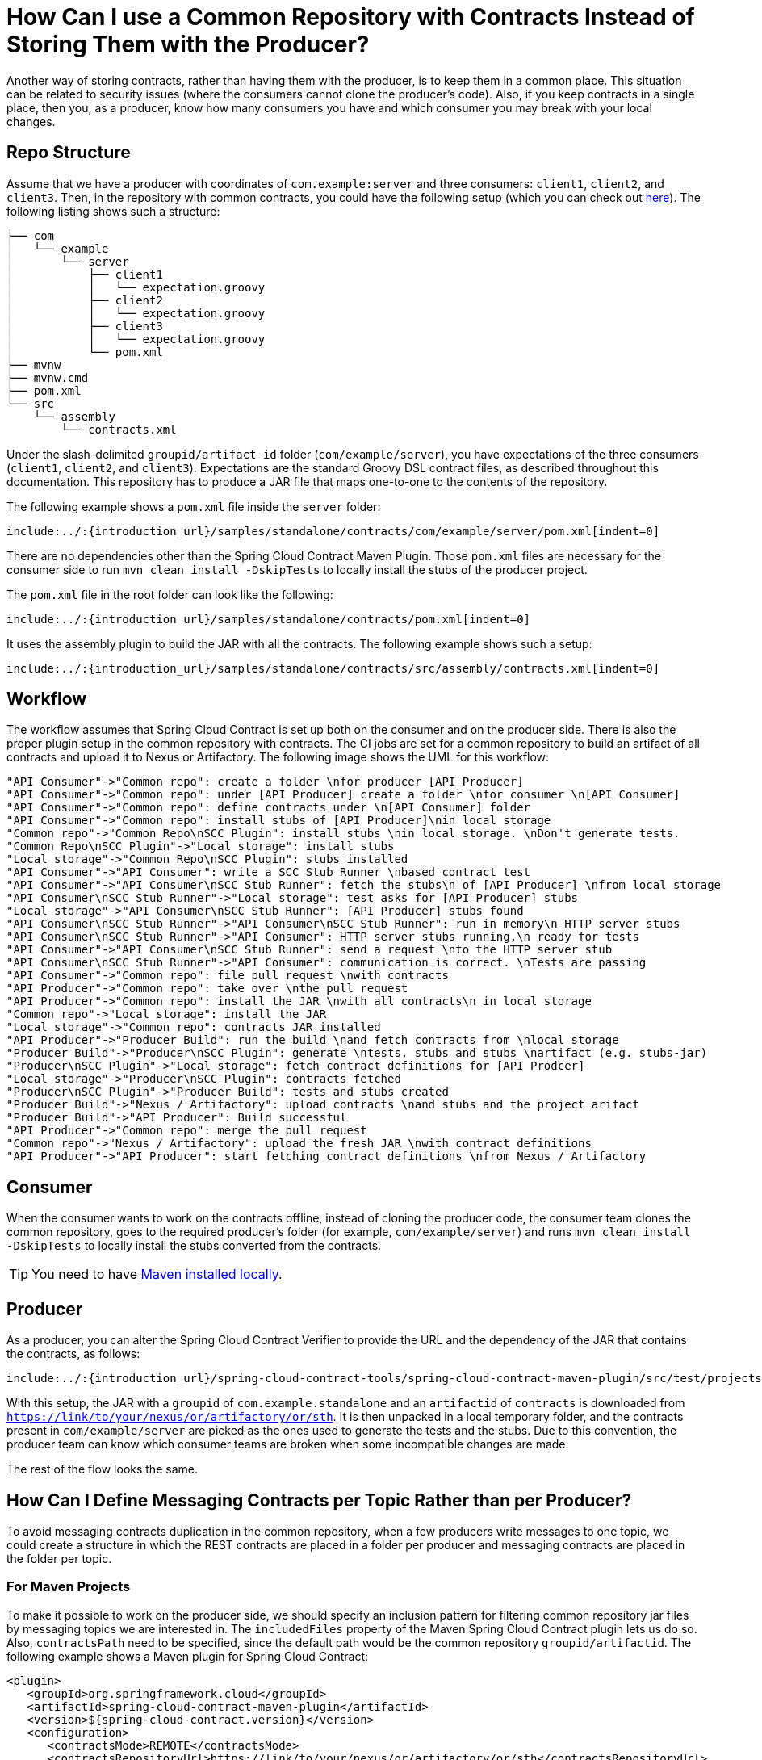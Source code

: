 [[how-to-common-repo-with-contracts]]
= How Can I use a Common Repository with Contracts Instead of Storing Them with the Producer?

Another way of storing contracts, rather than having them with the producer, is to keep
them in a common place. This situation can be related to security issues (where the
consumers cannot clone the producer's code). Also, if you keep contracts in a single place,
then you, as a producer, know how many consumers you have and which consumer you may break
with your local changes.

[[how-to-repo-structure]]
== Repo Structure

Assume that we have a producer with coordinates of `com.example:server` and three
consumers: `client1`, `client2`, and `client3`. Then, in the repository with common
contracts, you could have the following setup (which you can check out
https://github.com/spring-cloud/spring-cloud-contract/tree/{github-tag}/samples/standalone/contracts[here]).
The following listing shows such a structure:

====
[source,bash,indent=0]
----
├── com
│   └── example
│       └── server
│           ├── client1
│           │   └── expectation.groovy
│           ├── client2
│           │   └── expectation.groovy
│           ├── client3
│           │   └── expectation.groovy
│           └── pom.xml
├── mvnw
├── mvnw.cmd
├── pom.xml
└── src
    └── assembly
        └── contracts.xml
----
====

Under the slash-delimited `groupid/artifact id` folder (`com/example/server`), you have
expectations of the three consumers (`client1`, `client2`, and `client3`). Expectations are the standard Groovy DSL
contract files, as described throughout this documentation. This repository has to produce a JAR file that maps
one-to-one to the contents of the repository.

The following example shows a `pom.xml` file inside the `server` folder:

====
[source,xml,indent=0]
----
include:../:{introduction_url}/samples/standalone/contracts/com/example/server/pom.xml[indent=0]
----
====

There are no dependencies other than the Spring Cloud Contract Maven Plugin.
Those `pom.xml` files are necessary for the consumer side to run `mvn clean install -DskipTests` to locally install
the stubs of the producer project.

The `pom.xml` file in the root folder can look like the following:

====
[source,xml,indent=0]
----
include:../:{introduction_url}/samples/standalone/contracts/pom.xml[indent=0]
----
====

It uses the assembly plugin to build the JAR with all the contracts. The following example
shows such a setup:

====
[source,xml,indent=0]
----
include:../:{introduction_url}/samples/standalone/contracts/src/assembly/contracts.xml[indent=0]
----
====

[[how-to-workflow]]
== Workflow

The workflow assumes that Spring Cloud Contract is set up both on the consumer and on the
producer side. There is also the proper plugin setup in the common repository with
contracts. The CI jobs are set for a common repository to build an artifact of all
contracts and upload it to Nexus or Artifactory. The following image shows the UML for this
workflow:

[plantuml, how-to-common-repo, png]
----
"API Consumer"->"Common repo": create a folder \nfor producer [API Producer]
"API Consumer"->"Common repo": under [API Producer] create a folder \nfor consumer \n[API Consumer]
"API Consumer"->"Common repo": define contracts under \n[API Consumer] folder
"API Consumer"->"Common repo": install stubs of [API Producer]\nin local storage
"Common repo"->"Common Repo\nSCC Plugin": install stubs \nin local storage. \nDon't generate tests.
"Common Repo\nSCC Plugin"->"Local storage": install stubs
"Local storage"->"Common Repo\nSCC Plugin": stubs installed
"API Consumer"->"API Consumer": write a SCC Stub Runner \nbased contract test
"API Consumer"->"API Consumer\nSCC Stub Runner": fetch the stubs\n of [API Producer] \nfrom local storage
"API Consumer\nSCC Stub Runner"->"Local storage": test asks for [API Producer] stubs
"Local storage"->"API Consumer\nSCC Stub Runner": [API Producer] stubs found
"API Consumer\nSCC Stub Runner"->"API Consumer\nSCC Stub Runner": run in memory\n HTTP server stubs
"API Consumer\nSCC Stub Runner"->"API Consumer": HTTP server stubs running,\n ready for tests
"API Consumer"->"API Consumer\nSCC Stub Runner": send a request \nto the HTTP server stub
"API Consumer\nSCC Stub Runner"->"API Consumer": communication is correct. \nTests are passing
"API Consumer"->"Common repo": file pull request \nwith contracts
"API Producer"->"Common repo": take over \nthe pull request
"API Producer"->"Common repo": install the JAR \nwith all contracts\n in local storage
"Common repo"->"Local storage": install the JAR
"Local storage"->"Common repo": contracts JAR installed
"API Producer"->"Producer Build": run the build \nand fetch contracts from \nlocal storage
"Producer Build"->"Producer\nSCC Plugin": generate \ntests, stubs and stubs \nartifact (e.g. stubs-jar)
"Producer\nSCC Plugin"->"Local storage": fetch contract definitions for [API Prodcer]
"Local storage"->"Producer\nSCC Plugin": contracts fetched
"Producer\nSCC Plugin"->"Producer Build": tests and stubs created
"Producer Build"->"Nexus / Artifactory": upload contracts \nand stubs and the project arifact
"Producer Build"->"API Producer": Build successful
"API Producer"->"Common repo": merge the pull request
"Common repo"->"Nexus / Artifactory": upload the fresh JAR \nwith contract definitions
"API Producer"->"API Producer": start fetching contract definitions \nfrom Nexus / Artifactory
----

[[how-to-workflow-consumer]]
== Consumer

When the consumer wants to work on the contracts offline, instead of cloning the producer
code, the consumer team clones the common repository, goes to the required producer's
folder (for example, `com/example/server`) and runs `mvn clean install -DskipTests` to
locally install the stubs converted from the contracts.

TIP: You need to have https://maven.apache.org/download.cgi[Maven installed locally].

[[how-to-workflow-producer]]
== Producer

As a producer, you can alter the Spring Cloud Contract Verifier to provide the URL and
the dependency of the JAR that contains the contracts, as follows:

====
[source,xml,indent=0]
----
include:../:{introduction_url}/spring-cloud-contract-tools/spring-cloud-contract-maven-plugin/src/test/projects/basic-remote-contracts/pom-with-repo.xml[tags=remote_config,indent=0]
----
====

With this setup, the JAR with a `groupid` of `com.example.standalone` and an `artifactid` of
`contracts` is downloaded from `https://link/to/your/nexus/or/artifactory/or/sth`. It is
then unpacked in a local temporary folder, and the contracts present in
`com/example/server` are picked as the ones used to generate the tests and the stubs. Due
to this convention, the producer team can know which consumer teams are broken when
some incompatible changes are made.

The rest of the flow looks the same.

[[how-to-define-messaging-contracts-per-topic]]
== How Can I Define Messaging Contracts per Topic Rather than per Producer?

To avoid messaging contracts duplication in the common repository, when a few producers write messages to one topic,
we could create a structure in which the REST contracts are placed in a folder per producer and messaging
contracts are placed in the folder per topic.

[[how-to-define-messaging-contracts-per-topic-maven]]
=== For Maven Projects

To make it possible to work on the producer side, we should specify an inclusion pattern for
filtering common repository jar files by messaging topics we are interested in. The
`includedFiles` property of the Maven Spring Cloud Contract plugin
lets us do so. Also, `contractsPath` need to be specified, since the default path would be
the common repository `groupid/artifactid`. The following example shows a Maven
plugin for Spring Cloud Contract:

====
[source,xml,indent=0]
----
<plugin>
   <groupId>org.springframework.cloud</groupId>
   <artifactId>spring-cloud-contract-maven-plugin</artifactId>
   <version>${spring-cloud-contract.version}</version>
   <configuration>
      <contractsMode>REMOTE</contractsMode>
      <contractsRepositoryUrl>https://link/to/your/nexus/or/artifactory/or/sth</contractsRepositoryUrl>
      <contractDependency>
         <groupId>com.example</groupId>
         <artifactId>common-repo-with-contracts</artifactId>
         <version>+</version>
      </contractDependency>
      <contractsPath>/</contractsPath>
      <baseClassMappings>
         <baseClassMapping>
            <contractPackageRegex>.*messaging.*</contractPackageRegex>
            <baseClassFQN>com.example.services.MessagingBase</baseClassFQN>
         </baseClassMapping>
         <baseClassMapping>
            <contractPackageRegex>.*rest.*</contractPackageRegex>
            <baseClassFQN>com.example.services.TestBase</baseClassFQN>
         </baseClassMapping>
      </baseClassMappings>
      <includedFiles>
         <includedFile>**/${project.artifactId}/**</includedFile>
         <includedFile>**/${first-topic}/**</includedFile>
         <includedFile>**/${second-topic}/**</includedFile>
      </includedFiles>
   </configuration>
</plugin>
----
====

NOTE: Many of the values in the preceding Maven plugin can be changed. We included it for
illustration purposes rather than trying to provide a "`typical`" example.

[[how-to-define-messaging-contracts-per-topic-gradle]]
=== For Gradle Projects

To work with a Gradle project:

. Add a custom configuration for the common repository dependency, as follows:
+
====
[source,groovy,indent=0]
----
ext {
    contractsGroupId = "com.example"
    contractsArtifactId = "common-repo"
    contractsVersion = "1.2.3"
}

configurations {
    contracts {
        transitive = false
    }
}
----
====

. Add the common repository dependency to your classpath, as follows:
+
====
[source,groovy,indent=0]
----
dependencies {
    contracts "${contractsGroupId}:${contractsArtifactId}:${contractsVersion}"
    testCompile "${contractsGroupId}:${contractsArtifactId}:${contractsVersion}"
}
----
====

. Download the dependency to an appropriate folder, as follows:
+
====
[source,groovy,indent=0]
----
task getContracts(type: Copy) {
    from configurations.contracts
    into new File(project.buildDir, "downloadedContracts")
}
----
====

. Unzip the JAR, as follows:
+
====
[source,groovy,indent=0]
----
task unzipContracts(type: Copy) {
    def zipFile = new File(project.buildDir, "downloadedContracts/${contractsArtifactId}-${contractsVersion}.jar")
    def outputDir = file("${buildDir}/unpackedContracts")

    from zipTree(zipFile)
    into outputDir
}
----
====

. Cleanup unused contracts, as follows:
+
====
[source,groovy,indent=0]
----
task deleteUnwantedContracts(type: Delete) {
    delete fileTree(dir: "${buildDir}/unpackedContracts",
        include: "**/*",
        excludes: [
            "**/${project.name}/**"",
            "**/${first-topic}/**",
            "**/${second-topic}/**"])
}
----
====

. Create task dependencies, as follows:
+
====
[source,groovy,indent=0]
----
unzipContracts.dependsOn("getContracts")
deleteUnwantedContracts.dependsOn("unzipContracts")
build.dependsOn("deleteUnwantedContracts")
----
====

. Configure the plugin by specifying the directory that contains the contracts, by setting
the `contractsDslDir` property, as follows:
+
====
[source,groovy,indent=0]
----
contracts {
    contractsDslDir = new File("${buildDir}/unpackedContracts")
}
----
====

